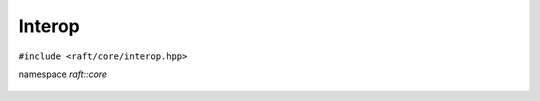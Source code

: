 Interop
=======

.. role:: py(code)
   :language: c++
   :class: highlight


``#include <raft/core/interop.hpp>``

namespace *raft::core*

 .. doxygengroup:: interop
     :project: RAFT
     :members:
     :content-only:
